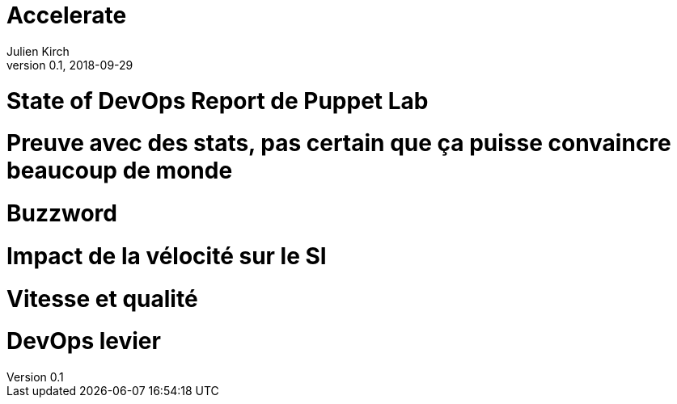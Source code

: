 = Accelerate
Julien Kirch
v0.1, 2018-09-29
:article_lang: fr

= State of DevOps Report de Puppet Lab

= Preuve avec des stats, pas certain que ça puisse convaincre beaucoup de monde

= Buzzword

= Impact de la vélocité sur le SI

= Vitesse et qualité

= DevOps levier